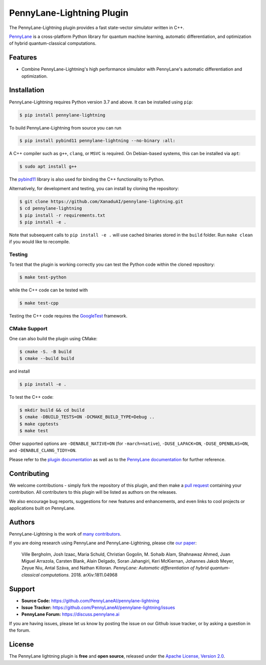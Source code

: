 PennyLane-Lightning Plugin
##########################

.. image:: https://img.shields.io/github/workflow/status/PennyLaneAI/pennylane-lightning/Testing/master?logo=github&style=flat-square
    :alt: GitHub Workflow Status (branch)
    :target: https://github.com/PennyLaneAI/pennylane-lightning/actions?query=workflow%3ATesting

.. image:: https://img.shields.io/codecov/c/github/PennyLaneAI/pennylane-lightning/master.svg?logo=codecov&style=flat-square
    :alt: Codecov coverage
    :target: https://codecov.io/gh/PennyLaneAI/pennylane-lightning

.. image:: https://img.shields.io/codefactor/grade/github/PennyLaneAI/pennylane-lightning/master?logo=codefactor&style=flat-square
    :alt: CodeFactor Grade
    :target: https://www.codefactor.io/repository/github/pennylaneai/pennylane-lightning

.. image:: https://img.shields.io/readthedocs/pennylane-lightning.svg?logo=read-the-docs&style=flat-square
    :alt: Read the Docs
    :target: https://pennylane-lightning.readthedocs.io

.. image:: https://img.shields.io/pypi/v/PennyLane-Lightning.svg?style=flat-square
    :alt: PyPI
    :target: https://pypi.org/project/PennyLane-Lightning

.. image:: https://img.shields.io/pypi/pyversions/PennyLane-Lightning.svg?style=flat-square
    :alt: PyPI - Python Version
    :target: https://pypi.org/project/PennyLane-Lightning

.. header-start-inclusion-marker-do-not-remove

The PennyLane-Lightning plugin provides a fast state-vector simulator written in C++.

`PennyLane <https://pennylane.readthedocs.io>`_ is a cross-platform Python library for quantum machine
learning, automatic differentiation, and optimization of hybrid quantum-classical computations.

.. header-end-inclusion-marker-do-not-remove

Features
========

* Combine PennyLane-Lightning's high performance simulator with PennyLane's
  automatic differentiation and optimization.

.. installation-start-inclusion-marker-do-not-remove

Installation
============

PennyLane-Lightning requires Python version 3.7 and above. It can be installed using ``pip``:

.. code-block:: console

    $ pip install pennylane-lightning

To build PennyLane-Lightning from source you can run

.. code-block:: console

    $ pip install pybind11 pennylane-lightning --no-binary :all:

A C++ compiler such as ``g++``, ``clang``, or ``MSVC`` is required. On Debian-based systems, this
can be installed via ``apt``:

.. code-block:: console

    $ sudo apt install g++

The `pybind11 <https://pybind11.readthedocs.io/en/stable/>`_ library is also used for binding the
C++ functionality to Python.

Alternatively, for development and testing, you can install by cloning the repository:

.. code-block:: console

    $ git clone https://github.com/XanaduAI/pennylane-lightning.git
    $ cd pennylane-lightning
    $ pip install -r requirements.txt
    $ pip install -e .

Note that subsequent calls to ``pip install -e .`` will use cached binaries stored in the
``build`` folder. Run ``make clean`` if you would like to recompile.

Testing
-------

To test that the plugin is working correctly you can test the Python code within the cloned
repository:

.. code-block:: console

    $ make test-python

while the C++ code can be tested with

.. code-block:: console

    $ make test-cpp

Testing the C++ code requires the `GoogleTest <https://github.com/google/googletest>`__ framework.

CMake Support
-------------

One can also build the plugin using CMake:

.. code-block:: console

    $ cmake -S. -B build
    $ cmake --build build

and install 
    
.. code-block:: console

    $ pip install -e .

To test the C++ code:

.. code-block:: console

    $ mkdir build && cd build
    $ cmake -DBUILD_TESTS=ON -DCMAKE_BUILD_TYPE=Debug ..
    $ make cpptests
    $ make test

Other supported options are ``-DENABLE_NATIVE=ON`` (for ``-march=native``), ``-DUSE_LAPACK=ON``, ``-DUSE_OPENBLAS=ON``,
and ``-DENABLE_CLANG_TIDY=ON``.


.. installation-end-inclusion-marker-do-not-remove


Please refer to the `plugin documentation <https://pennylane-lightning.readthedocs.io/>`_ as
well as to the `PennyLane documentation <https://pennylane.readthedocs.io/>`_ for further reference.



Contributing
============

We welcome contributions - simply fork the repository of this plugin, and then make a
`pull request <https://help.github.com/articles/about-pull-requests/>`_ containing your contribution.
All contributers to this plugin will be listed as authors on the releases.

We also encourage bug reports, suggestions for new features and enhancements, and even links to cool projects
or applications built on PennyLane.

Authors
=======

PennyLane-Lightning is the work of `many contributors <https://github.com/XanaduAI/pennylane-lightning/graphs/contributors>`_.

If you are doing research using PennyLane and PennyLane-Lightning, please cite `our paper <https://arxiv.org/abs/1811.04968>`_:

    Ville Bergholm, Josh Izaac, Maria Schuld, Christian Gogolin, M. Sohaib Alam, Shahnawaz Ahmed,
    Juan Miguel Arrazola, Carsten Blank, Alain Delgado, Soran Jahangiri, Keri McKiernan, Johannes Jakob Meyer,
    Zeyue Niu, Antal Száva, and Nathan Killoran.
    *PennyLane: Automatic differentiation of hybrid quantum-classical computations.* 2018. arXiv:1811.04968

.. support-start-inclusion-marker-do-not-remove

Support
=======

- **Source Code:** https://github.com/PennyLaneAI/pennylane-lightning
- **Issue Tracker:** https://github.com/PennyLaneAI/pennylane-lightning/issues
- **PennyLane Forum:** https://discuss.pennylane.ai

If you are having issues, please let us know by posting the issue on our Github issue tracker, or
by asking a question in the forum.

.. support-end-inclusion-marker-do-not-remove
.. license-start-inclusion-marker-do-not-remove

License
=======

The PennyLane lightning plugin is **free** and **open source**, released under
the `Apache License, Version 2.0 <https://www.apache.org/licenses/LICENSE-2.0>`_.

.. license-end-inclusion-marker-do-not-remove
